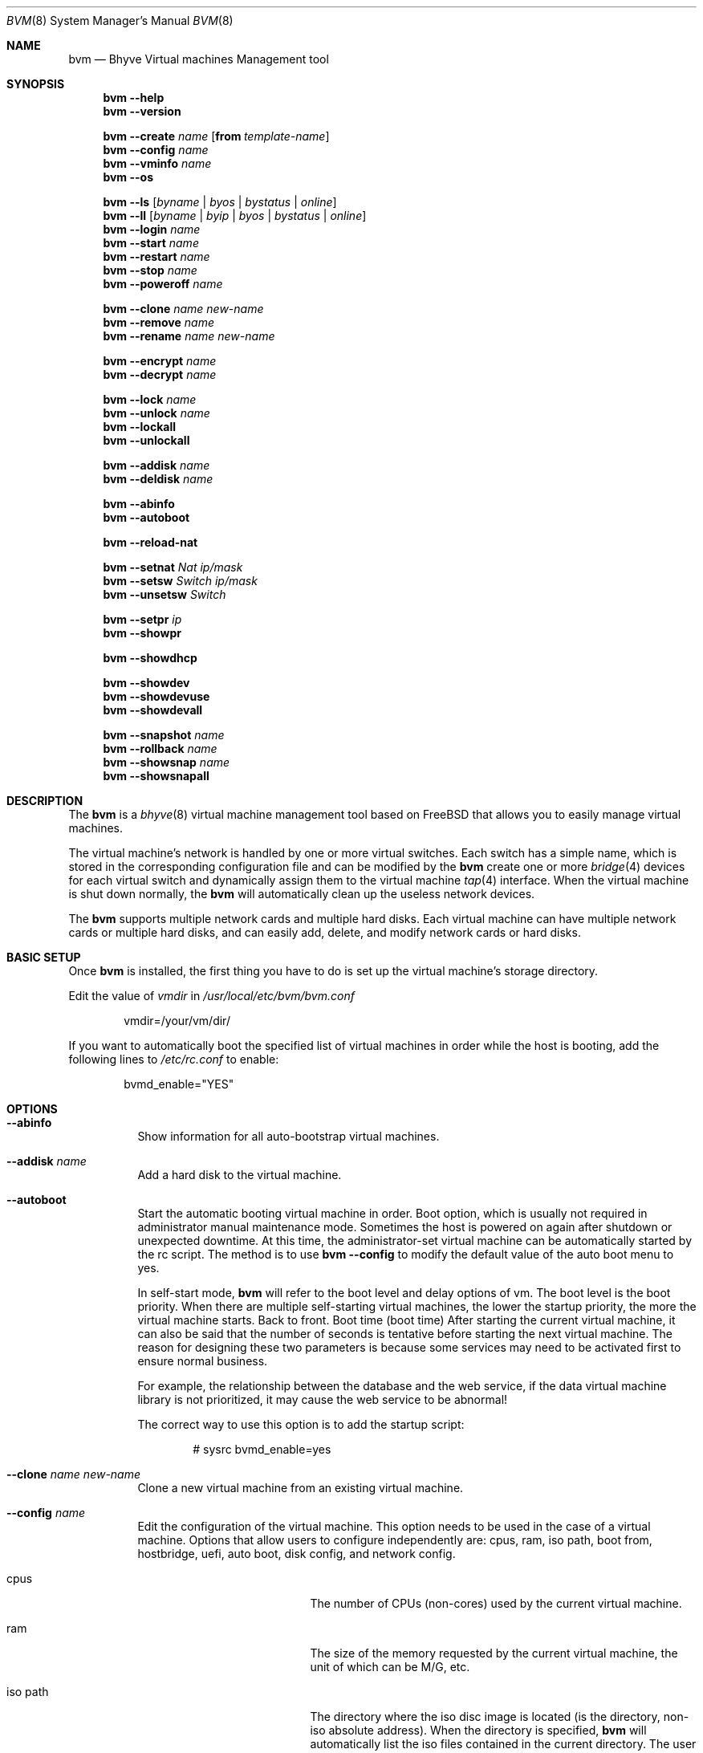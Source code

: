 .Dd October 1, 2024
.Dt BVM 8
.Os
.Sh NAME
.Nm bvm
.Nd "Bhyve Virtual machines Management tool"
.Sh SYNOPSIS
.Nm
.Cm --help
.Nm
.Cm --version
.Pp
.Nm
.Cm --create
.Ar name
.Op Cm from Ar template-name
.Nm
.Cm --config
.Ar name
.Nm
.Cm --vminfo
.Ar name
.Nm
.Cm --os
.Pp
.Nm
.Cm --ls
.Op Ar byname | byos | bystatus | online
.Nm
.Cm --ll
.Op Ar byname | byip | byos | bystatus | online
.Nm
.Cm --login
.Ar name
.Nm
.Cm --start
.Ar name
.Nm
.Cm --restart
.Ar name
.Nm
.Cm --stop
.Ar name
.Nm
.Cm --poweroff
.Ar name
.Pp
.Nm
.Cm --clone
.Ar name new-name
.Nm
.Cm --remove
.Ar name
.Nm
.Cm --rename
.Ar name new-name
.Pp
.Nm
.Cm --encrypt
.Ar name
.Nm
.Cm --decrypt
.Ar name
.Pp
.Nm
.Cm --lock
.Ar name
.Nm
.Cm --unlock
.Ar name
.Nm
.Cm --lockall
.Nm
.Cm --unlockall
.Pp
.Nm
.Cm --addisk
.Ar name
.Nm
.Cm --deldisk
.Ar name
.Pp
.Nm
.Cm --abinfo
.Nm
.Cm --autoboot
.Pp
.Nm
.Cm --reload-nat
.Pp
.Nm
.Cm --setnat
.Ar Nat ip/mask
.Nm
.Cm --setsw
.Ar Switch ip/mask
.Nm
.Cm --unsetsw
.Ar Switch
.Pp
.Nm
.Cm --setpr
.Ar ip
.Nm
.Cm --showpr
.Pp
.Nm
.Cm --showdhcp
.Pp
.Nm
.Cm --showdev
.Nm
.Cm --showdevuse
.Nm
.Cm --showdevall
.Pp
.Nm
.Cm --snapshot
.Ar name
.Nm
.Cm --rollback
.Ar name
.Nm
.Cm --showsnap
.Ar name
.Nm
.Cm --showsnapall
.Pp
.\" ============ DESCRIPTION =============
.Sh DESCRIPTION
The
.Nm
is a 
.Xr bhyve 8
virtual machine management tool based on FreeBSD that 
allows you to easily manage virtual machines.
.Pp
The virtual machine's network is handled by one or more virtual switches. 
Each switch has a simple name, which is stored in the corresponding 
configuration file and can be modified by the 
.Nm
create one or more 
.Xr bridge 4 
devices for each virtual switch and dynamically assign them to the 
virtual machine 
.Xr tap 4 
interface. When the virtual machine is shut down normally, the 
.Nm
will automatically clean up the useless network devices.
.Pp
The 
.Nm
supports multiple network cards and multiple hard disks. 
Each virtual machine can have multiple network cards or multiple hard disks, 
and can easily add, delete, and modify network cards or hard disks.
.\" ============ BASIC SETUP ============
.Sh BASIC SETUP
Once
.Nm
is installed, the first thing you have to do is set up the virtual 
machine's storage directory.
.Pp
Edit the value of 
.Pa vmdir 
in
.Pa /usr/local/etc/bvm/bvm.conf 
.Bd -literal -offset indent
vmdir=/your/vm/dir/
.Ed
.Pp
If you want to automatically boot the specified list of virtual machines 
in order while the host is booting, add the following 
lines to 
.Pa /etc/rc.conf 
to enable:
.Bd -literal -offset indent
bvmd_enable="YES"
.Ed
.\" ============ OPTIONS =============
.Sh OPTIONS
.Bl -tag -width indent
.It Cm --abinfo
Show information for all auto-bootstrap virtual machines.
.It Cm --addisk Ar name
Add a hard disk to the virtual machine.
.It Cm --autoboot
Start the automatic booting virtual machine in order.
Boot option, which is usually not required in administrator manual 
maintenance mode. Sometimes the host is powered on again after shutdown 
or unexpected downtime. 
At this time, the administrator-set virtual machine can be automatically 
started by the rc script. The method is to use 
.Nm Cm --config 
to modify the default value of the auto boot menu to yes.

In self-start mode, 
.Nm
will refer to the boot level and delay options of vm. The boot level is 
the boot priority. When there are multiple self-starting virtual machines, 
the lower the startup priority, the more the virtual machine starts. 
Back to front. Boot time (boot time) 
After starting the current virtual machine, it can also be said that 
the number of seconds is tentative before starting the next virtual machine. 
The reason for designing these two parameters is because some services may 
need to be activated first to ensure normal business.

For example, the relationship between the database and the web service, 
if the data virtual machine library is not prioritized, 
it may cause the web service to be abnormal! 

The correct way to use this option is to add the startup script:
.Bd -literal -offset indent
# sysrc bvmd_enable=yes
.Ed 
.It Cm --clone Ar name Ar new-name
Clone a new virtual machine from an existing virtual machine.
.It Cm --config Ar name
Edit the configuration of the virtual machine.
This option needs to be used in the case of a virtual machine. Options that 
allow users to configure independently are: cpus, ram, iso path, boot from, 
hostbridge, uefi, auto boot, disk config, and network config.
.Bl -tag -width 17n
.It cpus
The number of CPUs (non-cores) used by the current virtual machine.
.It ram
The size of the memory requested by the current virtual machine, 
the unit of which can be M/G, etc.
.It iso path
The directory where the iso disc image is located (is the directory, 
non-iso absolute address). When the directory is specified, 
.Nm
will automatically list the iso files contained in the current directory. 
The user can select the menu number.
.It boot from
This is an important option. When the system is first installed, 
.Nm
will automatically adjust this option to hd0 for system startup. 
When you need to use iso disc for system maintenance, you can change 
this option to cd0.
.It uefi
This option is mostly used by the operating system that installs the graphical 
interface. It needs to be used with VNC to get the desktop. In addition, 
this option will invalidate the 
.Cm --login 
option because 
.Cm --login 
is a text console and does not have graphical interface operating conditions.
.It auto boot
See 
.Cm --autoboot 
for details.
.It hostbridge
This is a schema attribute whose attribute value should be hostbridge when 
using the Intel system CPU; its attribute value should be amd_hostbridge when 
using the AMD series CPU.
.It disk config
The option can add or delete the hard disk of the current virtual machine. 
If you only want to add the hard disk, it is recommended to use 
.Nm
.Cm --addisk 
shortcut command.
.It network config
This option allows you to configure the networking or networking of 
virtual machines.
.El
.It Cm --create Ar name Op Cm from Ar template-name
Create a new virtual machine.
.Bd -literal -offset indent
# bvm --create vm1
# bvm --create vm2 from vm1
.Ed
.It Cm --deldisk Ar name
Delete the disks in the virtual machine.
.It Cm --decrypt Ar name
Decrypt the virtual machine.
.It Cm --encrypt Ar name
Encrypt the virtual machine.
.It Cm --help
Show all options and descriptions.
.It Cm --login Ar name
Login to a running virtual machine from console, the boot loader of this 
virtual machine must be grub, and the uefi mode needs to log in using 
the VNC client.
.It Cm --ls Op Ar byname | byos | bystatus | online
Show a list and status of all virtual machines.
By default, the output is sorted in ascending order by name, 
or one of the following options is specified.
.Bl -tag -width 17n
.It Ar byname
Output list in ascending order by name.
.It Ar byos
Output list in ascending order by OS.
.It Ar bystatus
Output list in ascending order by virtual machine status.
.It Ar online
Only show running virtual machines.
.El
.Pp
.Bd -literal -offset indent
# bvm --ls byos
NAME        GUEST           CPU     MEMORY  DISK        STATE
c           Debian          1       512M    [2]5.5G     off
d           Debian          1       512M    [1]5G       off *
abc         Debian          1       512M    [1]10G      on
b           FreeBSD         1       1G      [1]10G      off
bb          FreeBSD         1       1G      [1]10G      off

# bvm --ls
NAME        GUEST           CPU     MEMORY  DISK        STATE
abc         Debian          1       512M    [1]10G      on
b           FreeBSD         1       1G      [1]10G      off
bb          FreeBSD         1       1G      [1]10G      off
c           Debian          1       512M    [2]5.5G     off
d           Debian          1       512M    [1]5G       off *
.Ed
.Pp
.Bl -tag -width 17n
The meaning of the list items is as follows:
.It Ar NAME
The name of the virtual machine.
.It Ar GUEST
Virtual machine operating system.
.It Ar CPU
Number of CPUs.
.It Ar MEMORY
Size of memory.
.It Ar DISK
Disk capacity, the number in square brackets represents the number of disks, 
and the capacity is the sum of all disk capacities.
.It Ar STATE
The state of the virtual machine, off or on, if the virtual machine is locked, 
a yellow symbol '*' is also displayed, if the virtual machine is encrypted, 
a red symbol '*' is also displayed.
.El
.It Cm --ll Op Ar byname | byip | byos | bystatus | online
Show a list and status of all virtual machines in long format.
By default, the output is sorted in ascending order by name,
or one of the following options is specified.
.Bl -tag -width 17n
.It Ar byname
Output list in ascending order by name.
.It Ar byip
Output list in ascending order by IP-addr.
.It Ar byos
Output list in ascending order by OS.
.It Ar bystatus
Output list in ascending order by virtual machine status.
.It Ar online
Only show running virtual machines.
.El
.Pp
The added list items have the following meanings:
.Bl -tag -width 17n
.It Ar IP
The IP address of the virtual machine.
.It Ar LOADER
The boot loader for the virtual machine.
.It Ar AUTOSTART
The state in which the virtual machine is automatically started, "Yes" is 
automatically started, and the number next to it is the startup sequence.
.El
.It Cm --lock Ar name
Locks the specified virtual machine, and can't 
.Cm --config
, 
.Cm --remove
,
.Cm --start
, and so on. 
Only simple read operations can be performed, such as 
.Cm --vminfo
, 
.Cm --ls
,
this option also prevents the risk of virtual machine files being accidentally deleted.
.It Cm --lockall
Lock all virtual machines, behaving the same as 
.Cm --lock .
.It Cm --os
Show a list of operating systems supported by 
.Nm .
.It Cm --poweroff Ar name
Force the virtual machine to power off. When there are some special reasons 
that prevent the virtual machine from shutting down properly, you need to use 
this option to force the virtual machine to power off.
.It Cm --reload-nat
Reload the NAT port redirect. In general, you do not need to use this option, 
.Nm 
will automatically handle port redirection, this option is manual mode.
.It Cm --remove Ar name
Destroy a virtual machine and it cannot be recovered.
Note that the virtual machine cannot be running when you run this command.
.It Cm --rename Ar name new-name
Rename the virtual machine.
.It Cm --restart Ar name
Restart a virtual machine.
.It Cm --rollback Ar name
Roll back to the snapshot point.
.It Cm --setnat Ar nat ip/mask
Set the IP address and mask of the NAT.
.Bd -literal -offset indent
# bvm --setnat nat0 172.16.1.1/24
.Ed
.It Cm --setpr Ar ip
Port redirection is set dynamically with immediate effect. 
In general, the virtual machine must be turned off to set the 
virtual machine parameters, but this option can set the port redirection 
at any time in the virtual machine on state, and take effect immediately.
.Bd -literal -offset indent
# bvm --setpr 10.10.30.10
.Ed
.It Cm --showpr
Show all list of port redirect.
.Bd -literal -offset indent
# bvm --showpr
udp 192.168.1.254:53    -> 9953 abc
tcp 10.10.30.10:22      -> 3322 guo
tcp 172.16.1.3:622      -> 2224 fb
tcp 172.16.1.3:80       -> 8888 fb
tcp 172.16.1.3:23       -> 2003 fb
.Ed
.It Cm --setsw Ar switch ip/mask
Set the ip address and mask of the virtual switch.
The same method as 
.Cm --setnat .
.It Cm --showdev
Select a network device and show its relationship to the virtual machine NIC.
.It Cm --showdevall
Show a relationship table for all network devices.
.It Cm --showdevuse
Show a relational table of all network devices in use.
.It Cm --showdhcp
Show all DHCP clients.
.It Cm --showsnap Ar name
Show snapshots list of the virtual machine.
.It Cm --showsnapall
Show snapshots list of the all virtual machines.
.It Cm --snapshot Ar name
Generating snapshots for the virtual machine.
.It Cm --start Ar name
Start a virtual machine.
.It Cm --stop Ar name
Shut down a virtual machine.
.It Cm --unlock Ar name
Unlock a virtual machine.
.It Cm --unlockall
Unlock all virtual machines.
.It Cm --unsetsw Ar switch
Delete the IP address of the virtual switch.
.It Cm --version
Show the version number of 
.Nm
installed.
.It Cm --vminfo Ar name
Shows the configuration of the virtual machine.
.\" ============ CONFIGURE FILES =============
.Sh CONFIGURE FILES
.Pa /usr/local/etc/bvm/bvm.conf
.Bd -literal -offset indent
This file records the virtual machine's directory and a list of all supported 
operating systems.
.Ed
.Pp
.Pa /usr/local/etc/bvm/nat.conf
.Bd -literal -offset indent
This file records the configuration information for all NAT.
.Pp
nat0=172.16.1.1/24
nat1=10.10.30.1/24
nat2=192.168.1.1/24
.Ed
.Pp
.Pa /usr/local/etc/bvm/switch.conf
.Bd -literal -offset indent
This file records the configuration information of all virtual switches. 
The default 0-2 sets the IP address, and 3-7 is not set.
.Pp
switch0=10.0.1.0/24
switch1=10.0.2.0/24
switch2=10.0.3.0/24
switch3=
switch4=
switch5=
switch6=
switch7=
.Ed
.Pp
.Pa /usr/local/etc/bvm/dhcp.conf
.Bd -literal -offset indent
This file records DHCP configuration information, including lease time,
DNS, IP address pool, etc.
.Ed
.\" ============ SEE ALSO =============
.Sh SEE ALSO
.Xr tmux 1 ,
.Xr bridge 4 ,
.Xr tap 4 ,
.Xr bhyve 8 ,
.Xr bhyveload 8 ,
.Xr zfs 8
.\" ============ BUGS =============
.Sh BUGS
Please report all bugs/issues/feature requests to the GitHub project at
.Lk https://github.com/bigdragonsoft/bvm
.\" ============ AUTHOR =============
.Sh AUTHORS
.An Qiang Guo Aq Mt bigdragonsoft@gmail.com
